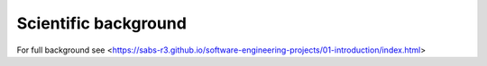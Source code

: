 Scientific background
=====================

For full background see <https://sabs-r3.github.io/software-engineering-projects/01-introduction/index.html>